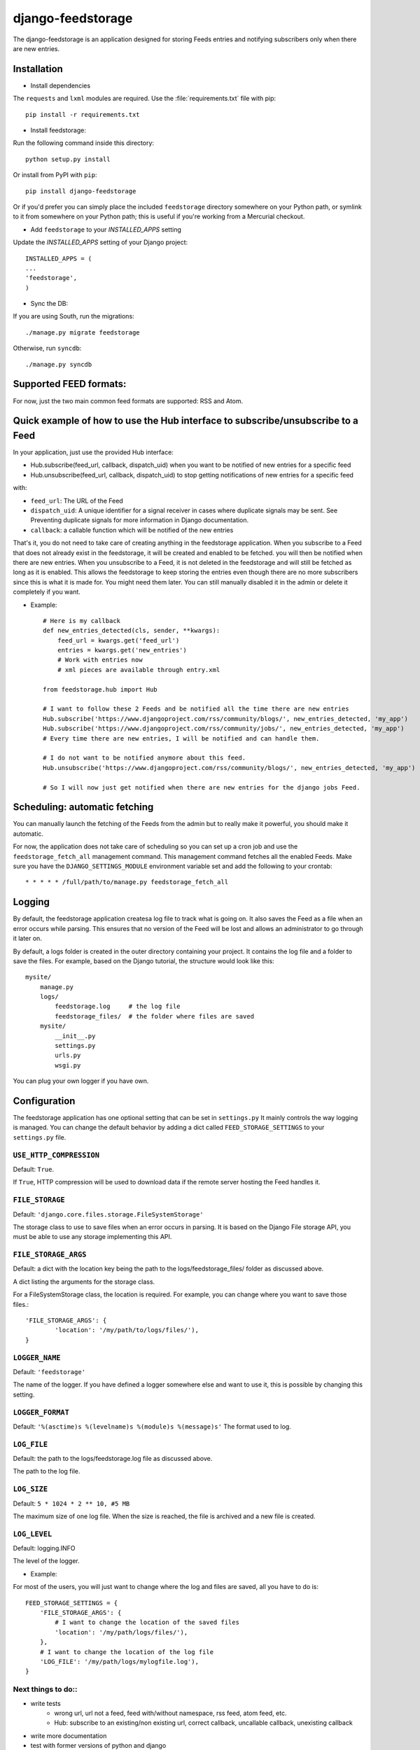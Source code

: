 ==================
django-feedstorage
==================

The django-feedstorage is an application designed for storing Feeds entries 
and notifying subscribers only when there are new entries.


Installation
============

* Install dependencies
The ``requests`` and ``lxml`` modules are required.
Use the :file:`requirements.txt` file with pip::

    pip install -r requirements.txt
    
* Install feedstorage::

Run the following command inside this directory::

    python setup.py install

Or install from PyPI with ``pip``::

    pip install django-feedstorage

Or if you'd prefer you can simply place the included ``feedstorage``
directory somewhere on your Python path, or symlink to it from
somewhere on your Python path; this is useful if you're working from a
Mercurial checkout.

* Add ``feedstorage`` to your `INSTALLED_APPS` setting
Update the `INSTALLED_APPS` setting of your Django project::

    INSTALLED_APPS = (
    ...
    'feedstorage',
    )

* Sync the DB:

If you are using South, run the migrations::

    ./manage.py migrate feedstorage

Otherwise, run ``syncdb``::

    ./manage.py syncdb
    
.. admonition:: 

    Note that this application has been tested with Python 2.7 and a 
    functional installation of Django 1.4. You can obtain Python
    from http://www.python.org/ and Django from http://www.djangoproject.com/.

Supported FEED formats:
======================

For now, just the two main common feed formats are supported: RSS and Atom.


Quick example of how to use the Hub interface to subscribe/unsubscribe to a Feed
================================================================================
In your application, just use the provided Hub interface:

- Hub.subscribe(feed_url, callback, dispatch_uid) when you want to be notified of new entries for a specific feed
- Hub.unsubscribe(feed_url, callback, dispatch_uid) to stop getting notifications of new entries for a specific feed
with:

* ``feed_url``: The URL of the Feed
* ``dispatch_uid``: A unique identifier for a signal receiver in cases where duplicate signals may be sent. See Preventing duplicate signals for more information in Django documentation.
* ``callback``: a callable function which will be notified of the new entries

That's it, you do not need to take care of creating anything in the feedstorage application.
When you subscribe to a Feed that does not already exist in the feedstorage, it will be created and enabled to be fetched. you will then be notified when there are new entries.
When you unsubscribe to a Feed, it is not deleted in the feedstorage and will still be fetched as long as it is enabled. This
allows the feedstorage to keep storing the entries even though there are no more subscribers since this is what it is made for.
You might need them later.
You can still manually disabled it in the admin or delete it completely if you want.

* Example::
    
    # Here is my callback
    def new_entries_detected(cls, sender, **kwargs):
        feed_url = kwargs.get('feed_url')
        entries = kwargs.get('new_entries')  
        # Work with entries now
        # xml pieces are available through entry.xml

    from feedstorage.hub import Hub

    # I want to follow these 2 Feeds and be notified all the time there are new entries
    Hub.subscribe('https://www.djangoproject.com/rss/community/blogs/', new_entries_detected, 'my_app')
    Hub.subscribe('https://www.djangoproject.com/rss/community/jobs/', new_entries_detected, 'my_app')
    # Every time there are new entries, I will be notified and can handle them.

    # I do not want to be notified anymore about this feed.
    Hub.unsubscribe('https://www.djangoproject.com/rss/community/blogs/', new_entries_detected, 'my_app')

    # So I will now just get notified when there are new entries for the django jobs Feed.

Scheduling: automatic fetching
==============================

You can manually launch the fetching of the Feeds from the admin but to really make it powerful, you should make it automatic.

For now, the application does not take care of scheduling so you can set up a cron job and use the ``feedstorage_fetch_all`` management command. 
This management command fetches all the enabled Feeds.
Make sure you have the ``DJANGO_SETTINGS_MODULE`` environment variable set and add the following to your crontab::

    * * * * * /full/path/to/manage.py feedstorage_fetch_all
    
Logging
=======

By default, the feedstorage application createsa log file to track what is going on.
It also saves the Feed as a file when an error occurs while parsing.
This ensures that no version of the Feed will be lost and allows an administrator to go through it later on.

By default, a logs folder is created in the outer directory containing your project.
It contains the log file and a folder to save the files.
For example, based on the Django tutorial, the structure would look like this::

    mysite/
        manage.py
        logs/
            feedstorage.log     # the log file
            feedstorage_files/  # the folder where files are saved
        mysite/
            __init__.py
            settings.py
            urls.py
            wsgi.py

You can plug your own logger if you have own.
            
Configuration
=============

The feedstorage application has one optional setting that can be set in ``settings.py``
It mainly controls the way logging is managed.
You can change the default behavior by adding a dict 
called ``FEED_STORAGE_SETTINGS`` to your ``settings.py`` file.

``USE_HTTP_COMPRESSION``
------------------------

Default: ``True``.

If ``True``, HTTP compression will be used to download data if the remote server hosting the Feed handles it.

``FILE_STORAGE``
----------------

Default: ``'django.core.files.storage.FileSystemStorage'``

The storage class to use to save files when an error occurs in parsing.
It is based on the Django File storage API, you must be able to use any storage implementing this API.

``FILE_STORAGE_ARGS``
---------------------

Default: a dict with the location key being the path to the logs/feedstorage_files/ folder as discussed above.

A dict listing the arguments for the storage class.

For a FileSystemStorage class, the location is required. 
For example, you can change where you want to save those files.::

    'FILE_STORAGE_ARGS': {
            'location': '/my/path/to/logs/files/'),
    }
    
``LOGGER_NAME``
---------------

Default: ``'feedstorage'``

The name of the logger. 
If you have defined a logger somewhere else and want to use it, this is possible by changing this setting.

.. admonition:: 

    If you provide an existing logger which has at least one handler, 
    it will be used and the following settings will be ignored.

``LOGGER_FORMAT``
-----------------

Default: ``'%(asctime)s %(levelname)s %(module)s %(message)s'``
The format used to log.

.. admonition:: 

    This setting is ignored if the logger name references an existing logger containing at least one handler.

``LOG_FILE``
------------

Default: the path to the logs/feedstorage.log file as discussed above.

The path to the log file.

.. admonition:: 

    This setting is ignored if the logger name references an existing logger containing at least one handler.

``LOG_SIZE``
------------

Default: ``5 * 1024 * 2 ** 10, #5 MB``

The maximum size of one log file.
When the size is reached, the file is archived and a new file is created.


``LOG_LEVEL``
-------------

Default: logging.INFO

The level of the logger.

* Example:

For most of the users, you will just want to change where the log and files are saved, all you have to do is::

    FEED_STORAGE_SETTINGS = {
        'FILE_STORAGE_ARGS': {
            # I want to change the location of the saved files
            'location': '/my/path/logs/files/'),
        },
        # I want to change the location of the log file
        'LOG_FILE': '/my/path/logs/mylogfile.log'),
    }
  
  
Next things to do::
-------------------

* write tests 
    * wrong url, url not a feed, feed with/without namespace, rss feed, atom feed, etc.
    * Hub: subscribe to an existing/non existing url, correct callback, uncallable callback, unexisting callback
* write more documentation
* test with former versions of python and django
* add Scheduling in the admin
* handle more feed formats
* notify new entries in a merged XML file instead of several Entry objects
* refactoring: create a "callback" custom field to serialize/deserialize a callable object